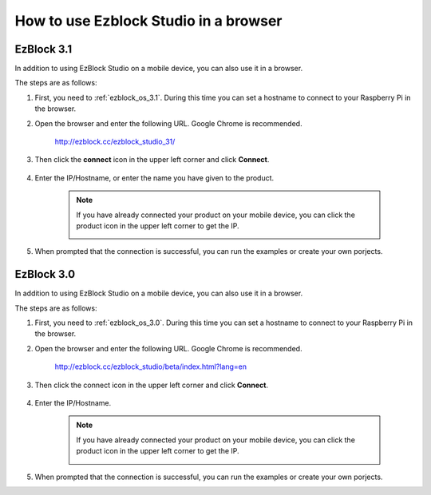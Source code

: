 .. _use_on_the_web:


How to use Ezblock Studio in a browser
==========================================


EzBlock 3.1
-----------------

In addition to using EzBlock Studio on a mobile device, you can also use it in a browser.

The steps are as follows:

1. First, you need to :ref:`ezblock_os_3.1`. During this time you can set a hostname to connect to your Raspberry Pi in the browser.

#. Open the browser and enter the following URL. Google Chrome is recommended.

    http://ezblock.cc/ezblock_studio_31/

#. Then click the **connect** icon in the upper left corner and click **Connect**.

    .. image:: img/web3.png

#. Enter the IP/Hostname, or enter the name you have given to the product.

    .. image:: img/web4.png

    .. note::

        If you have already connected your product on your mobile device, you can click the product icon in the upper left corner to get the IP.

        .. image:: img/IMG_0458.PNG

#. When prompted that the connection is successful, you can run the examples or create your own porjects.




EzBlock 3.0
---------------------

In addition to using EzBlock Studio on a mobile device, you can also use it in a browser.

The steps are as follows:

1. First, you need to :ref:`ezblock_os_3.0`. During this time you can set a hostname to connect to your Raspberry Pi in the browser.

#. Open the browser and enter the following URL. Google Chrome is recommended.

    http://ezblock.cc/ezblock_studio/beta/index.html?lang=en

#. Then click the connect icon in the upper left corner and click **Connect**.

    .. image:: img/web3.png

#. Enter the IP/Hostname.

    .. image:: img/web4.png

    .. note::

        If you have already connected your product on your mobile device, you can click the product icon in the upper left corner to get the IP.

        .. image:: img/IMG_0458.PNG

#. When prompted that the connection is successful, you can run the examples or create your own porjects.
